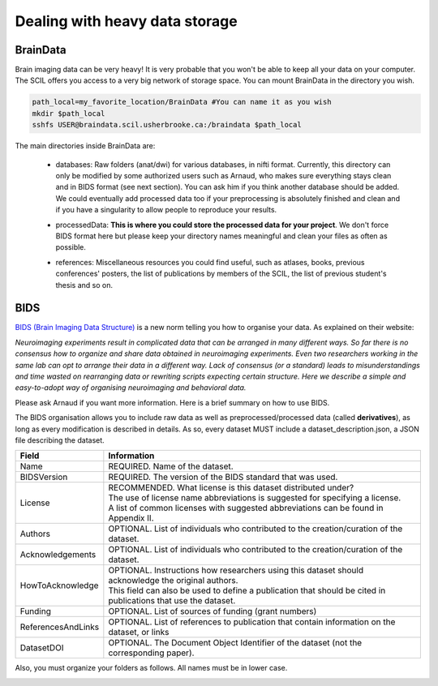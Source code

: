 Dealing with heavy data storage
===============================

BrainData
---------------

Brain imaging data can be very heavy! It is very probable that you won't be able to keep all your data on your computer. The SCIL offers you access to a very big network of storage space. You can mount BrainData in the directory you wish.

.. code-block:: bash

    path_local=my_favorite_location/BrainData #You can name it as you wish
    mkdir $path_local
    sshfs USER@braindata.scil.usherbrooke.ca:/braindata $path_local

The main directories inside BrainData are:

    - | databases: Raw folders (anat/dwi) for various databases, in nifti format. Currently, this directory can only be modified by some authorized users such as Arnaud, who makes sure everything stays clean and in BIDS format (see next section). You can ask him if you think another database should be added.
      | We could eventually add processed data too if your preprocessing is absolutely finished and clean and if you have a singularity to allow people to reproduce your results.
    - processedData: **This is where you could store the processed data for your project**. We don't force BIDS format here but please keep your directory names meaningful and clean your files as often as possible.
    - references: Miscellaneous resources you could find useful, such as atlases, books, previous conferences' posters, the list of publications by members of the SCIL, the list of previous student's thesis and so on.

BIDS
----

`BIDS (Brain Imaging Data Structure) <https://bids.neuroimaging.io/>`_ is a new norm telling you how to organise your data. As explained on their website:

.. image:: ../images/logo_bids.png
   :scale: 30 %
   :align: left

*Neuroimaging experiments result in complicated data that can be arranged in many different ways. So far there is no consensus how to organize and share data obtained in neuroimaging experiments. Even two researchers working in the same lab can opt to arrange their data in a different way. Lack of consensus (or a standard) leads to misunderstandings and time wasted on rearranging data or rewriting scripts expecting certain structure. Here we describe a simple and easy-to-adopt way of organising neuroimaging and behavioral data.*


Please ask Arnaud if you want more information. Here is a brief summary on how to use BIDS.

The BIDS organisation allows you to include raw data as well as preprocessed/processed data (called **derivatives**), as long as every modification is described in details. As so, every dataset
MUST include a dataset_description.json, a JSON file describing the dataset.

================== =====
Field              Information
================== =====
Name               REQUIRED. Name of the dataset.
BIDSVersion        REQUIRED. The version of the BIDS standard that was used.
License            | RECOMMENDED. What license is this dataset distributed under?
                   | The use of license name abbreviations is suggested for specifying a license.
                   | A list of common licenses with suggested abbreviations can be found in Appendix II.
Authors            OPTIONAL. List of individuals who contributed to the creation/curation of the dataset.
Acknowledgements   OPTIONAL. List of individuals who contributed to the creation/curation of the dataset.
HowToAcknowledge   | OPTIONAL. Instructions how researchers using this dataset should acknowledge the original authors.
                   | This field can also be used to define a publication that should be cited in publications that use the dataset.
Funding            OPTIONAL. List of sources of funding (grant numbers)
ReferencesAndLinks OPTIONAL. List of references to publication that contain information on the dataset, or links
DatasetDOI         OPTIONAL. The Document Object Identifier of the dataset (not the corresponding paper).
================== =====

Also, you must organize your folders as follows. All names must be in lower case.

.. image:: ../images/bids_organization.png
   :scale: 100 %
   :align: center



